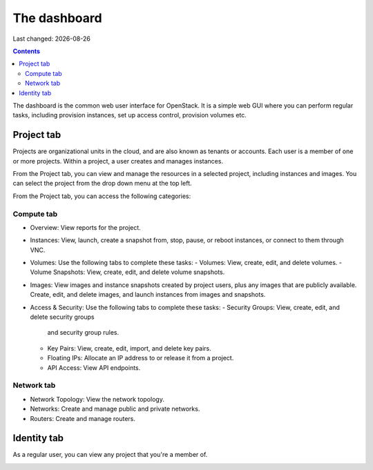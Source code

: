 .. |date| date::

The dashboard
=============

Last changed: |date|

.. contents::

The dashboard is the common web user interface for OpenStack. It is a
simple web GUI where you can perform regular tasks, including
provision instances, set up access control, provision volumes etc.


Project tab
-----------

Projects are organizational units in the cloud, and are also known as
tenants or accounts. Each user is a member of one or more
projects. Within a project, a user creates and manages instances.

From the Project tab, you can view and manage the resources in a
selected project, including instances and images. You can select the
project from the drop down menu at the top left.

.. image:: images/dashboard-overview-project-01.png
   :align: center
   :alt: Dashboard Project tab

From the Project tab, you can access the following categories:

Compute tab
~~~~~~~~~~~

* Overview: View reports for the project.

* Instances: View, launch, create a snapshot from, stop, pause, or
  reboot instances, or connect to them through VNC.

* Volumes: Use the following tabs to complete these tasks:
  - Volumes: View, create, edit, and delete volumes.
  - Volume Snapshots: View, create, edit, and delete volume snapshots.

* Images: View images and instance snapshots created by project users,
  plus any images that are publicly available. Create, edit, and
  delete images, and launch instances from images and snapshots.

* Access & Security: Use the following tabs to complete these tasks:
  - Security Groups: View, create, edit, and delete security groups
    and security group rules.
  - Key Pairs: View, create, edit, import, and delete key pairs.
  - Floating IPs: Allocate an IP address to or release it from a project.
  - API Access: View API endpoints.

Network tab
~~~~~~~~~~~

* Network Topology: View the network topology.
* Networks: Create and manage public and private networks.
* Routers: Create and manage routers.


Identity tab
------------

As a regular user, you can view any project that you're a member of.

.. image:: images/dashboard-overview-identity-01.png
   :align: center
   :alt: Dashboard Identity tab
